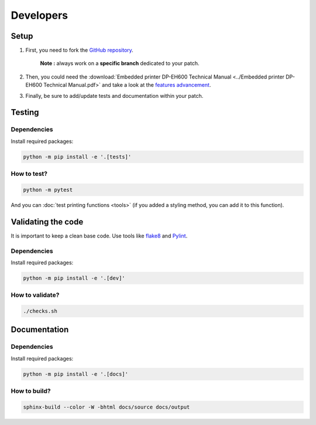 .. highlight:: sh

==========
Developers
==========

Setup
=====

1. First, you need to fork the `GitHub repository <https://github.com/BoboTiG/thermalprinter>`_.

    **Note :** always work on a **specific branch** dedicated to your patch.

2. Then, you could need the :download:`Embedded printer DP-EH600 Technical Manual <../Embedded printer DP-EH600 Technical Manual.pdf>` and take a look at the `features advancement <https://github.com/BoboTiG/thermalprinter/issues/1>`_.
3. Finally, be sure to add/update tests and documentation within your patch.


Testing
=======

Dependencies
------------

Install required packages:

.. code-block:: bash

    python -m pip install -e '.[tests]'


How to test?
------------

.. code-block:: bash

    python -m pytest

And you can :doc:`test printing functions <tools>` (if you added a styling method, you can add it to this function).


Validating the code
===================

It is important to keep a clean base code. Use tools like `flake8 <https://pypi.python.org/pypi/flake8>`_ and `Pylint <https://pypi.python.org/pypi/pylint>`_.

Dependencies
------------

Install required packages:

.. code-block:: bash

    python -m pip install -e '.[dev]'


How to validate?
----------------

.. code-block:: bash

    ./checks.sh


Documentation
=============

Dependencies
------------

Install required packages:

.. code-block:: bash

    python -m pip install -e '.[docs]'


How to build?
-------------

.. code-block:: bash

    sphinx-build --color -W -bhtml docs/source docs/output
